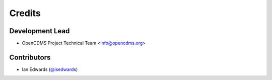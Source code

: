 =======
Credits
=======

Development Lead
----------------
* OpenCDMS Project Technical Team <info@opencdms.org>

Contributors
------------
* Ian Edwards (`@isedwards <https://github.com/isedwards>`_)
